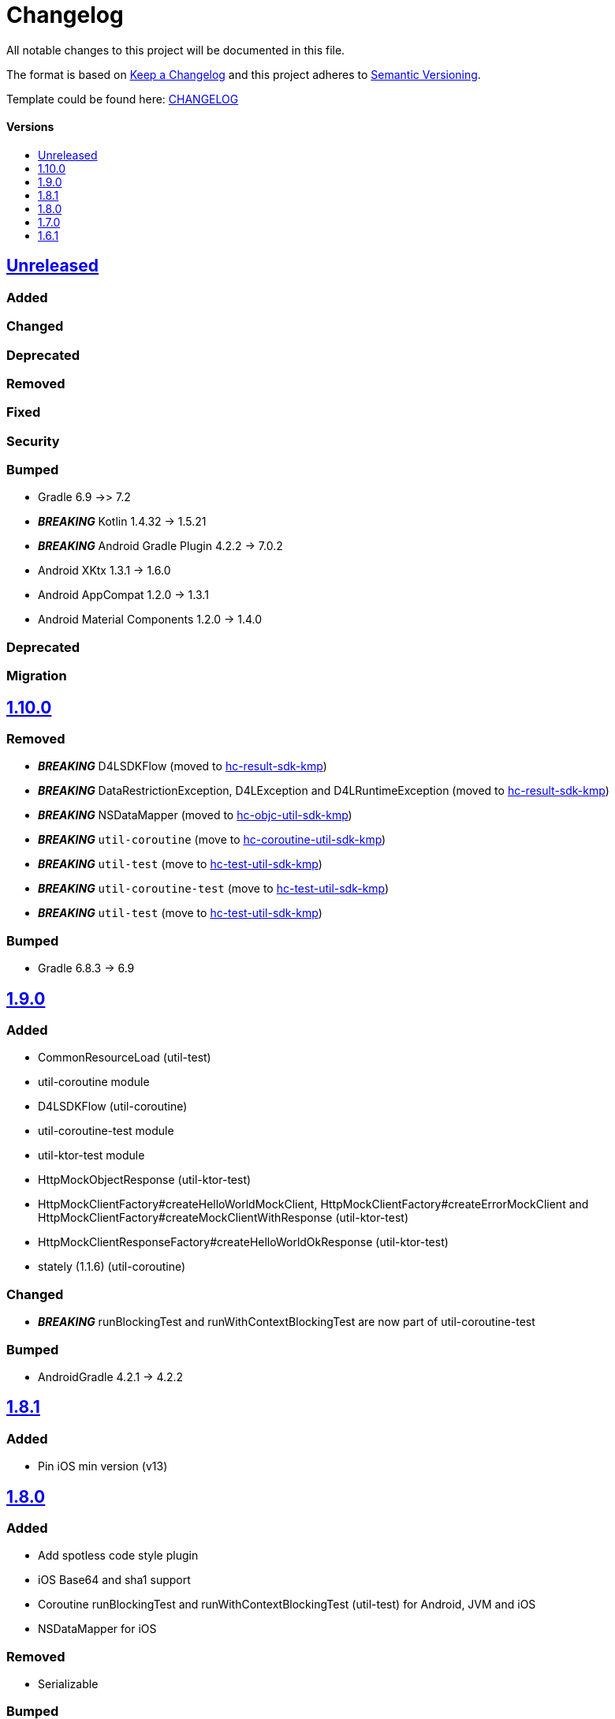 = Changelog
:link-repository: https://github.com/d4l-data4life/hc-util-sdk-kmp
:doctype: article
:toc: macro
:toclevels: 1
:toc-title:
:icons: font
:imagesdir: assets/images
ifdef::env-github[]
:warning-caption: :warning:
:caution-caption: :fire:
:important-caption: :exclamation:
:note-caption: :paperclip:
:tip-caption: :bulb:
endif::[]

All notable changes to this project will be documented in this file.

The format is based on http://keepachangelog.com/en/1.0.0/[Keep a Changelog]
and this project adheres to http://semver.org/spec/v2.0.0.html[Semantic Versioning].

Template could be found here: link:https://github.com/d4l-data4life/hc-readme-template/blob/main/TEMPLATE_CHANGELOG.adoc[CHANGELOG]

[discrete]
==== Versions
toc::[]

== https://github.com/d4l-data4life/hc-util-sdk-kmp/compare/1.10.0...main[Unreleased]

=== Added

=== Changed

=== Deprecated

=== Removed

=== Fixed

=== Security

=== Bumped

* Gradle 6.9 ->> 7.2
* *_BREAKING_* Kotlin 1.4.32 -> 1.5.21
* *_BREAKING_* Android Gradle Plugin 4.2.2 -> 7.0.2
* Android XKtx 1.3.1 -> 1.6.0
* Android AppCompat 1.2.0 -> 1.3.1
* Android Material Components 1.2.0 -> 1.4.0

=== Deprecated

=== Migration

== https://github.com/d4l-data4life/hc-util-sdk-kmp/compare/v1.9.0...v1.10.0[1.10.0]

=== Removed

* _**BREAKING**_ D4LSDKFlow (moved to https://github.com/d4l-data4life/hc-result-sdk-kmp[hc-result-sdk-kmp])
* _**BREAKING**_ DataRestrictionException, D4LException and D4LRuntimeException (moved to https://github.com/d4l-data4life/hc-result-sdk-kmp[hc-result-sdk-kmp])
* _**BREAKING**_ NSDataMapper (moved to https://github.com/d4l-data4life/hc-objc-util-sdk-kmp[hc-objc-util-sdk-kmp])
* _**BREAKING**_ `util-coroutine` (move to https://github.com/d4l-data4life/hc-coroutine-util-sdk-kmp[hc-coroutine-util-sdk-kmp])
* _**BREAKING**_ `util-test` (move to https://github.com/d4l-data4life/hc-test-util-sdk-kmp[hc-test-util-sdk-kmp])
* _**BREAKING**_ `util-coroutine-test` (move to https://github.com/d4l-data4life/hc-test-util-sdk-kmp[hc-test-util-sdk-kmp])
* _**BREAKING**_ `util-test` (move to https://github.com/d4l-data4life/hc-test-util-sdk-kmp[hc-test-util-sdk-kmp])

=== Bumped

* Gradle 6.8.3 -> 6.9

== https://github.com/d4l-data4life/hc-util-sdk-kmp/compare/v1.8.1...v1.9.0[1.9.0]

=== Added

* CommonResourceLoad (util-test)
* util-coroutine module
* D4LSDKFlow (util-coroutine)
* util-coroutine-test module
* util-ktor-test module
* HttpMockObjectResponse (util-ktor-test)
* HttpMockClientFactory#createHelloWorldMockClient, HttpMockClientFactory#createErrorMockClient and HttpMockClientFactory#createMockClientWithResponse (util-ktor-test)
* HttpMockClientResponseFactory#createHelloWorldOkResponse (util-ktor-test)
* stately (1.1.6) (util-coroutine)

=== Changed

* _**BREAKING**_ runBlockingTest and runWithContextBlockingTest are now part of util-coroutine-test

=== Bumped

* AndroidGradle 4.2.1 -> 4.2.2

== https://github.com/d4l-data4life/hc-util-sdk-kmp/compare/v1.8.0...v1.8.1[1.8.1]

=== Added

* Pin iOS min version (v13)

== https://github.com/d4l-data4life/hc-util-sdk-kmp/compare/v1.7.0...v1.8.0[1.8.0]

=== Added

* Add spotless code style plugin
* iOS Base64 and sha1 support
* Coroutine runBlockingTest and runWithContextBlockingTest (util-test) for Android, JVM and iOS
* NSDataMapper for iOS

=== Removed

* Serializable

=== Bumped

* Gradle 6.7.1 -> 6.8.3
* AndroidGradle 4.0.1 -> 4.2.1
* Kotlin 1.4.21 -> 1.4.32
* ktlint 0.40 -> 0.41


== https://github.com/d4l-data4life/hc-util-sdk-kmp/compare/v1.6.1...v1.7.0[1.7.0]

=== Added

* Add deployment configuration for feature, snapshot and release

=== Changed

* Change project to support Kotlin 1.4.10 and new Kotlin Multiplatform setup
* _**BREAKING**_ Change Android support to min Android 6.0 (API 23) and target Android 11.0 (API 30)


== https://github.com/d4l-data4life/hc-util-sdk-kmp/compare/v1.6.1[1.6.1]

Initial release taken to be open sourced.

